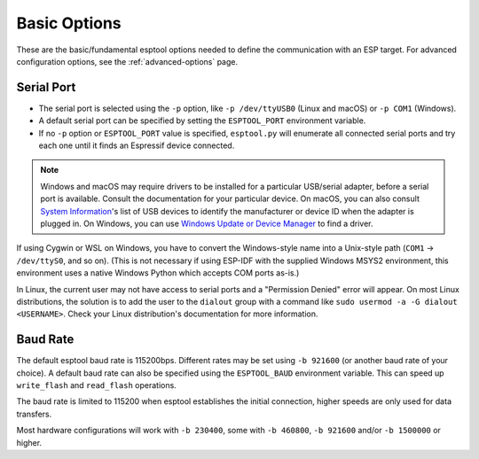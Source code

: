 .. _options:

Basic Options
=============

These are the basic/fundamental esptool options needed to define the communication with an ESP target. For advanced configuration options, see the :ref:`advanced-options` page.

.. _serial-port:

Serial Port
-----------

*  The serial port is selected using the ``-p`` option, like ``-p /dev/ttyUSB0`` (Linux and macOS) or ``-p COM1`` (Windows).
*  A default serial port can be specified by setting the ``ESPTOOL_PORT`` environment variable.
*  If no ``-p`` option or ``ESPTOOL_PORT`` value is specified, ``esptool.py`` will enumerate all connected serial ports and try each one until it finds an Espressif device connected.

.. note::

    Windows and macOS may require drivers to be installed for a particular USB/serial adapter, before a serial port is available. Consult the documentation for your particular device.
    On macOS, you can also consult `System Information <https://support.apple.com/en-us/HT203001>`__'s list of USB devices to identify the manufacturer or device ID when the adapter is plugged in.
    On Windows, you can use `Windows Update or Device Manager <https://support.microsoft.com/en-us/help/15048/windows-7-update-driver-hardware-not-working-properly>`__ to find a driver.

If using Cygwin or WSL on Windows, you have to convert the Windows-style name into a Unix-style path (``COM1`` -> ``/dev/ttyS0``, and so on). (This is not necessary if using ESP-IDF with the supplied Windows MSYS2 environment,
this environment uses a native Windows Python which accepts COM ports as-is.)

In Linux, the current user may not have access to serial ports and a "Permission Denied" error will appear. On most Linux distributions, the solution is to add the user to the ``dialout`` group with a command like ``sudo usermod -a -G dialout <USERNAME>``.
Check your Linux distribution's documentation for more information.

Baud Rate
---------

The default esptool baud rate is 115200bps. Different rates may be set using ``-b 921600`` (or another baud rate of your choice). A default baud rate can also be specified using the ``ESPTOOL_BAUD`` environment variable. This can speed up ``write_flash`` and ``read_flash`` operations.

The baud rate is limited to 115200 when esptool establishes the initial connection, higher speeds are only used for data transfers.

Most hardware configurations will work with ``-b 230400``, some with ``-b 460800``, ``-b 921600`` and/or ``-b 1500000`` or higher.

.. only:: esp8266

    If you have connectivity problems then you can also set baud rates below 115200. You can also choose 74880, which is the usual baud rate used by the ESP8266 to output :ref:`boot-log-esp8266` information.

.. only:: not esp8266

    If you have connectivity problems then you can also set baud rates below 115200.
